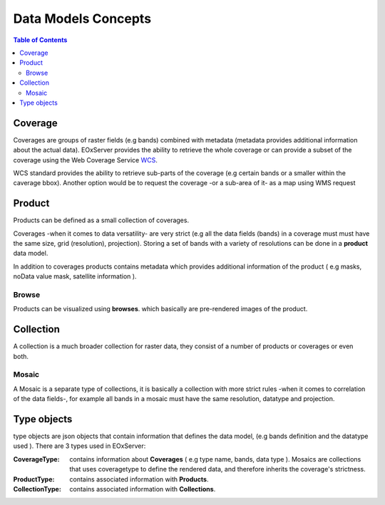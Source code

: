 .. Data Models Concepts
  #-----------------------------------------------------------------------------
  # $Id$
  #
  # Project: EOxServer <http://eoxserver.org>
  # Authors: Stephan Krause <stephan.krause@eox.at>
  #          Stephan Meissl <stephan.meissl@eox.at>
  #          Martin Paces <martin.paces@eox.at>
  #
  #-----------------------------------------------------------------------------
  # Copyright (C) 2011 EOX IT Services GmbH
  #
  # Permission is hereby granted, free of charge, to any person obtaining a copy
  # of this software and associated documentation files (the "Software"), to
  # deal in the Software without restriction, including without limitation the
  # rights to use, copy, modify, merge, publish, distribute, sublicense, and/or
  # sell copies of the Software, and to permit persons to whom the Software is
  # furnished to do so, subject to the following conditions:
  #
  # The above copyright notice and this permission notice shall be included in
  # all copies of this Software or works derived from this Software.
  #
  # THE SOFTWARE IS PROVIDED "AS IS", WITHOUT WARRANTY OF ANY KIND, EXPRESS OR
  # IMPLIED, INCLUDING BUT NOT LIMITED TO THE WARRANTIES OF MERCHANTABILITY,
  # FITNESS FOR A PARTICULAR PURPOSE AND NONINFRINGEMENT. IN NO EVENT SHALL THE
  # AUTHORS OR COPYRIGHT HOLDERS BE LIABLE FOR ANY CLAIM, DAMAGES OR OTHER
  # LIABILITY, WHETHER IN AN ACTION OF CONTRACT, TORT OR OTHERWISE, ARISING
  # FROM, OUT OF OR IN CONNECTION WITH THE SOFTWARE OR THE USE OR OTHER DEALINGS
  # IN THE SOFTWARE.
  #-----------------------------------------------------------------------------

.. _Data Models Concepts:

Data Models Concepts
====================

.. contents:: Table of Contents
    :depth: 3
    :backlinks: top

Coverage
~~~~~~~~
Coverages are groups of raster fields (e.g bands) combined 
with metadata (metadata provides additional  information about the actual data).
EOxServer provides the ability to retrieve the whole coverage or can provide a subset of
the coverage using the Web Coverage Service `WCS <http://www.opengeospatial.org/standards/wcs>`_.

WCS standard provides the ability to retrieve sub-parts of the coverage (e.g certain bands or a smaller within the caverage bbox).
Another option would be to request the coverage -or a sub-area of it- as a map using WMS request 

.. _Product:

Product
~~~~~~~

Products can be defined as a small collection of coverages.

Coverages -when it comes to data versatility- are very strict (e.g all the data fields (bands) in a coverage must
must have the same size, grid (resolution), projection).
Storing a set of bands with a variety of resolutions can be done in a **product** data model.

In addition to coverages products contains metadata which provides additional information of the product ( e.g masks, noData value mask, satellite information ).

Browse
------

Products can be visualized using **browses**. which basically are pre-rendered images of the product.

.. _Collection:

Collection
~~~~~~~~~~

A collection is a much broader collection for raster data, they consist of a number of products or coverages or even both.

.. _Mosaic:

Mosaic 
------

A Mosaic is a separate type of collections,  it is basically a collection with more strict rules -when it comes to correlation of the data fields-, for example all bands in a mosaic must have the same resolution, datatype and projection.

Type objects
~~~~~~~~~~~~

type objects are json objects that contain information that defines the data model, (e.g bands definition and the datatype used ). There are 3 types used in EOxServer:

:CoverageType: contains information about **Coverages** ( e.g type name, bands, data type ). Mosaics are collections that uses coveragetype to define the rendered data, and therefore inherits the coverage's strictness.

:ProductType: contains associated information with **Products**. 

:CollectionType: contains associated information with **Collections**.

